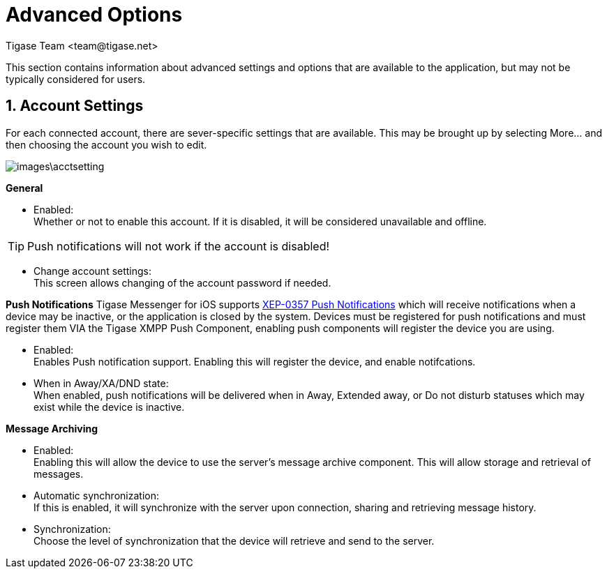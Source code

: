 [[iOS_Advanced]]
= Advanced Options
:author: Tigase Team <team@tigase.net>

:toc:
:numbered:
:website: http://tigase.net

This section contains information about advanced settings and options that are available to the application, but may not be typically considered for users.

[[acctSettings]]
== Account Settings
For each connected account, there are sever-specific settings that are available.  This may be brought up by selecting More... and then choosing the account you wish to edit.

image::images\acctsetting.png[]

*General*

- Enabled: +
  Whether or not to enable this account.  If it is disabled, it will be considered unavailable and offline. +

TIP: Push notifications will not work if the account is disabled!

- Change account settings: +
  This screen allows changing of the account password if needed.

*Push Notifications*
Tigase Messenger for iOS supports link:https://xmpp.org/extensions/xep-0357.html[XEP-0357 Push Notifications] which will receive notifications when a device may be inactive, or the application is closed by the system.
Devices must be registered for push notifications and must register them VIA the Tigase XMPP Push Component, enabling push components will register the device you are using.

- Enabled: +
  Enables Push notification support.  Enabling this will register the device, and enable notifcations. +

- When in Away/XA/DND state: +
  When enabled, push notifications will be delivered when in Away, Extended away, or Do not disturb statuses which may exist while the device is inactive. +

*Message Archiving*

- Enabled: +
  Enabling this will allow the device to use the server's message archive component.  This will allow storage and retrieval of messages. +

- Automatic synchronization: +
  If this is enabled, it will synchronize with the server upon connection, sharing and retrieving message history. +

- Synchronization: +
  Choose the level of synchronization that the device will retrieve and send to the server. +
